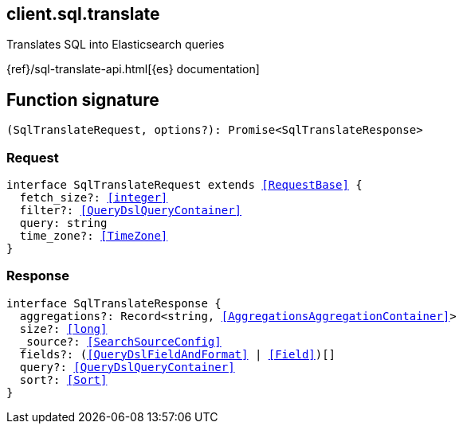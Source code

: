 [[reference-sql-translate]]

////////
===========================================================================================================================
||                                                                                                                       ||
||                                                                                                                       ||
||                                                                                                                       ||
||        ██████╗ ███████╗ █████╗ ██████╗ ███╗   ███╗███████╗                                                            ||
||        ██╔══██╗██╔════╝██╔══██╗██╔══██╗████╗ ████║██╔════╝                                                            ||
||        ██████╔╝█████╗  ███████║██║  ██║██╔████╔██║█████╗                                                              ||
||        ██╔══██╗██╔══╝  ██╔══██║██║  ██║██║╚██╔╝██║██╔══╝                                                              ||
||        ██║  ██║███████╗██║  ██║██████╔╝██║ ╚═╝ ██║███████╗                                                            ||
||        ╚═╝  ╚═╝╚══════╝╚═╝  ╚═╝╚═════╝ ╚═╝     ╚═╝╚══════╝                                                            ||
||                                                                                                                       ||
||                                                                                                                       ||
||    This file is autogenerated, DO NOT send pull requests that changes this file directly.                             ||
||    You should update the script that does the generation, which can be found in:                                      ||
||    https://github.com/elastic/elastic-client-generator-js                                                             ||
||                                                                                                                       ||
||    You can run the script with the following command:                                                                 ||
||       npm run elasticsearch -- --version <version>                                                                    ||
||                                                                                                                       ||
||                                                                                                                       ||
||                                                                                                                       ||
===========================================================================================================================
////////
++++
<style>
.lang-ts a.xref {
  text-decoration: underline !important;
}
</style>
++++

[[client.sql.translate]]
== client.sql.translate

Translates SQL into Elasticsearch queries

{ref}/sql-translate-api.html[{es} documentation]
[discrete]
== Function signature

[source,ts]
----
(SqlTranslateRequest, options?): Promise<SqlTranslateResponse>
----

[discrete]
=== Request

[source,ts,subs=+macros]
----
interface SqlTranslateRequest extends <<RequestBase>> {
  fetch_size?: <<integer>>
  filter?: <<QueryDslQueryContainer>>
  query: string
  time_zone?: <<TimeZone>>
}

----

[discrete]
=== Response

[source,ts,subs=+macros]
----
interface SqlTranslateResponse {
  aggregations?: Record<string, <<AggregationsAggregationContainer>>>
  size?: <<long>>
  _source?: <<SearchSourceConfig>>
  fields?: (<<QueryDslFieldAndFormat>> | <<Field>>)[]
  query?: <<QueryDslQueryContainer>>
  sort?: <<Sort>>
}

----

